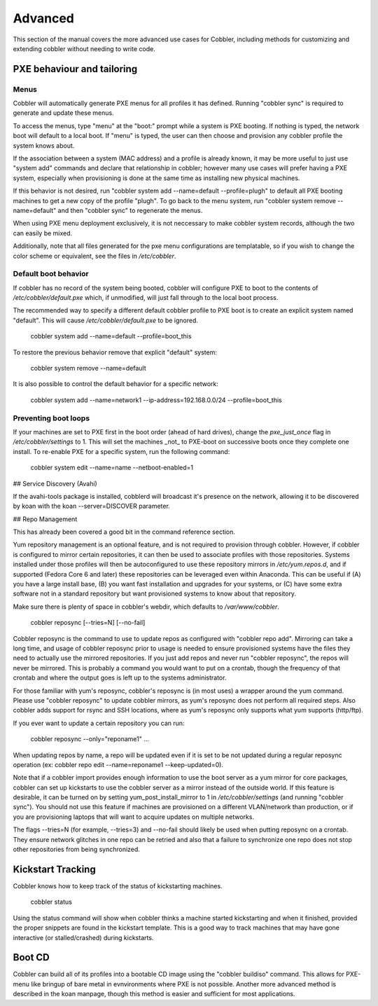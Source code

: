 ********
Advanced
********

This section of the manual covers the more advanced use cases for Cobbler, including methods for customizing and
extending cobbler without needing to write code.

PXE behaviour and tailoring
###########################

Menus
=====

Cobbler will automatically generate PXE menus for all profiles it has defined.  Running "cobbler sync" is required to
generate and update these menus.

To access the menus, type "menu" at the "boot:" prompt while a system is PXE booting.  If nothing is typed, the network
boot will default to a local boot.  If "menu" is typed, the user can then choose and provision any cobbler profile the
system knows about.

If the association between a system (MAC address) and a profile is already known, it may be more useful to just use
"system add" commands and declare that relationship in cobbler; however many use cases will prefer having a PXE system,
especially when provisioning is done at the same time as installing new physical machines.

If this behavior is not desired, run "cobbler system add --name=default --profile=plugh" to default all PXE booting
machines to get a new copy of the profile "plugh".  To go back to the menu system, run "cobbler system remove
--name=default" and then "cobbler sync" to regenerate the menus.

When using PXE menu deployment exclusively, it is not neccessary to make cobbler system records, although the two can
easily be mixed.

Additionally, note that all files generated for the pxe menu configurations are templatable, so if you wish to change
the color scheme or equivalent, see the files in `/etc/cobbler`.

Default boot behavior
=====================

If cobbler has no record of the system being booted, cobbler will configure PXE to boot to the contents of
`/etc/cobbler/default.pxe` which, if unmodified, will just fall through to the local boot process.

The recommended way to specify a different default cobbler profile to PXE boot is to create an explicit system named
"default".  This will cause `/etc/cobbler/default.pxe` to be ignored.

    cobbler system add --name=default --profile=boot_this

To restore the previous behavior remove that explicit "default" system:

    cobbler system remove --name=default

It is also possible to control the default behavior for a specific network:

    cobbler system add --name=network1 --ip-address=192.168.0.0/24 --profile=boot_this

Preventing boot loops
=====================

If your machines are set to PXE first in the boot order (ahead of hard drives), change the `pxe_just_once` flag in
`/etc/cobbler/settings` to 1.  This will set the machines _not_ to PXE-boot on successive boots once they complete one
install. To re-enable PXE for a specific system, run the following command:

    cobbler system edit --name=name --netboot-enabled=1

## Service Discovery (Avahi)

If the avahi-tools package is installed, cobblerd will broadcast it's presence on the network, allowing it to be
discovered by koan with the koan --server=DISCOVER parameter.

## Repo Management

This has already been covered a good bit in the command reference section.

Yum repository management is an optional feature, and is not required to provision through cobbler. However, if cobbler
is configured to mirror certain repositories, it can then be used to associate profiles with those repositories. Systems
installed under those profiles will then be autoconfigured to use these repository mirrors in `/etc/yum.repos.d`, and if
supported (Fedora Core 6 and later) these repositories can be leveraged even within Anaconda.  This can be useful if
(A) you have a large install base, (B) you want fast installation and upgrades for your systems, or (C) have some extra
software not in a standard repository but want provisioned systems to know about that repository.

Make sure there is plenty of space in cobbler's webdir, which defaults to `/var/www/cobbler`.

    cobbler reposync [--tries=N] [--no-fail]

Cobbler reposync is the command to use to update repos as configured with "cobbler repo add". Mirroring can take a long
time, and usage of cobbler reposync prior to usage is needed to ensure provisioned systems have the files they need to
actually use the mirrored repositories. If you just add repos and never run "cobbler reposync", the repos will never be
mirrored. This is probably a command you would want to put on a crontab, though the frequency of that crontab and where
the output goes is left up to the systems administrator.

For those familiar with yum's reposync, cobbler's reposync is (in most uses) a wrapper around the yum command. Please
use "cobbler reposync" to update cobbler mirrors, as yum's reposync does not perform all required steps. Also cobbler
adds support for rsync and SSH locations, where as yum's reposync only supports what yum supports (http/ftp).

If you ever want to update a certain repository you can run:

    cobbler reposync --only="reponame1" ...

When updating repos by name, a repo will be updated even if it is set to be not updated during a regular reposync
operation (ex: cobbler repo edit --name=reponame1 --keep-updated=0).

Note that if a cobbler import provides enough information to use the boot server as a yum mirror for core packages,
cobbler can set up kickstarts to use the cobbler server as a mirror instead of the outside world. If this feature is
desirable, it can be turned on by setting yum_post_install_mirror to 1 in `/etc/cobbler/settings` (and running
"cobbler sync").  You should not use this feature if machines are provisioned on a different VLAN/network than
production, or if you are provisioning laptops that will want to acquire updates on multiple networks.

The flags --tries=N (for example, --tries=3) and --no-fail should likely be used when putting reposync on a crontab.
They ensure network glitches in one repo can be retried and also that a failure to synchronize one repo does not stop
other repositories from being synchronized.

Kickstart Tracking
##################

Cobbler knows how to keep track of the status of kickstarting machines.

    cobbler status

Using the status command will show when cobbler thinks a machine started kickstarting and when it finished, provided the
proper snippets are found in the kickstart template. This is a good way to track machines that may have gone interactive
(or stalled/crashed) during kickstarts.

Boot CD
#######

Cobbler can build all of its profiles into a bootable CD image using the "cobbler buildiso" command. This allows for
PXE-menu like bringup of bare metal in evnvironments where PXE is not possible. Another more advanced method is
described in the koan manpage, though this method is easier and sufficient for most applications.
